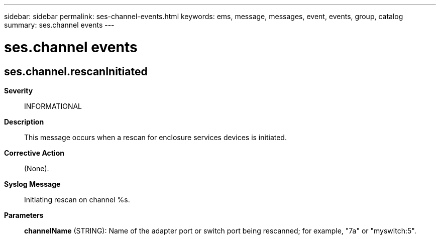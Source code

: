 ---
sidebar: sidebar
permalink: ses-channel-events.html
keywords: ems, message, messages, event, events, group, catalog
summary: ses.channel events
---

= ses.channel events
:toclevels: 1
:hardbreaks:
:nofooter:
:icons: font
:linkattrs:
:imagesdir: ./media/

== ses.channel.rescanInitiated
*Severity*::
INFORMATIONAL
*Description*::
This message occurs when a rescan for enclosure services devices is initiated.
*Corrective Action*::
(None).
*Syslog Message*::
Initiating rescan on channel %s.
*Parameters*::
*channelName* (STRING): Name of the adapter port or switch port being rescanned; for example, "7a" or "myswitch:5".
